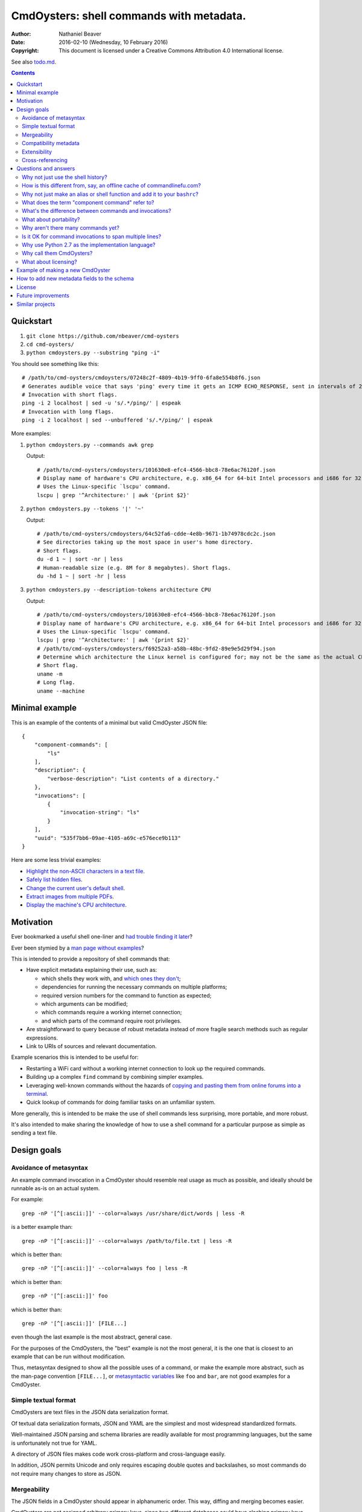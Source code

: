 .. -*- coding: utf-8 -*-

=========================================
CmdOysters: shell commands with metadata.
=========================================

:Author: Nathaniel Beaver
:Date: $Date: 2016-02-10 (Wednesday, 10 February 2016) $
:Copyright: This document is licensed under a Creative Commons Attribution 4.0 International license.

See also `<todo.md>`_.

.. contents::

----------
Quickstart
----------

#. ``git clone https://github.com/nbeaver/cmd-oysters``

#. ``cd cmd-oysters/``

#. ``python cmdoysters.py --substring "ping -i"``

You should see something like this::

    # /path/to/cmd-oysters/cmdoysters/07248c2f-4809-4b19-9ff0-6fa8e554b8f6.json
    # Generates audible voice that says 'ping' every time it gets an ICMP ECHO_RESPONSE, sent in intervals of 2 seconds.
    # Invocation with short flags.
    ping -i 2 localhost | sed -u 's/.*/ping/' | espeak
    # Invocation with long flags.
    ping -i 2 localhost | sed --unbuffered 's/.*/ping/' | espeak

More examples:

#. ``python cmdoysters.py --commands awk grep``

   Output::

       # /path/to/cmd-oysters/cmdoysters/101630e8-efc4-4566-bbc8-78e6ac76120f.json
       # Display name of hardware's CPU architecture, e.g. x86_64 for 64-bit Intel processors and i686 for 32-bit Intel processors.
       # Uses the Linux-specific `lscpu' command.
       lscpu | grep '^Architecture:' | awk '{print $2}'

#. ``python cmdoysters.py --tokens '|' '~'``

   Output::

       # /path/to/cmd-oysters/cmdoysters/64c52fa6-cdde-4e8b-9671-1b74978cdc2c.json
       # See directories taking up the most space in user's home directory.
       # Short flags.
       du -d 1 ~ | sort -nr | less
       # Human-readable size (e.g. 8M for 8 megabytes). Short flags.
       du -hd 1 ~ | sort -hr | less

#. ``python cmdoysters.py --description-tokens architecture CPU``

   Output::

       # /path/to/cmd-oysters/cmdoysters/101630e8-efc4-4566-bbc8-78e6ac76120f.json
       # Display name of hardware's CPU architecture, e.g. x86_64 for 64-bit Intel processors and i686 for 32-bit Intel processors.
       # Uses the Linux-specific `lscpu' command.
       lscpu | grep '^Architecture:' | awk '{print $2}'
       # /path/to/cmd-oysters/cmdoysters/f69252a3-a58b-48bc-9fd2-89e9e5d29f94.json
       # Determine which architecture the Linux kernel is configured for; may not be the same as the actual CPU architecture. For example, an Intel i686 kernel can run on an Intel x86_64 processor, but its RAM will be limited unless the kernel has PAE is enabled.
       # Short flag.
       uname -m
       # Long flag.
       uname --machine

---------------
Minimal example
---------------

This is an example of the contents of a minimal but valid CmdOyster JSON file::

    {
        "component-commands": [
            "ls"
        ],
        "description": {
            "verbose-description": "List contents of a directory."
        },
        "invocations": [
            {
                "invocation-string": "ls"
            }
        ],
        "uuid": "535f7bb6-09ae-4105-a69c-e576ece9b113"
    }

Here are some less trivial examples:

- `Highlight the non-ASCII characters in a text file <cmdoysters/7b93628a-938d-4227-a88c-9d697f55fac4.json>`_.

- `Safely list hidden files <cmdoysters/924d5f3a-512b-4c0e-8219-6a47002d9014.json>`_.

- `Change the current user's default shell <cmdoysters/7a49c243-47f7-4a5a-a42a-87357d134b0d.json>`_.

- `Extract images from multiple PDFs <cmdoysters/6c0081a3-5c10-4cdf-826b-1bd778ae8ef0.json>`_.

- `Display the machine's CPU architecture <cmdoysters/f69252a3-a58b-48bc-9fd2-89e9e5d29f94.json>`_.

----------
Motivation
----------

Ever bookmarked a useful shell one-liner and `had trouble finding it later`_?

Ever been stymied by a `man page without examples`_?

This is intended to provide a repository of shell commands that:

- Have explicit metadata explaining their use, such as:

  - which shells they work with, and `which ones they don't`_;

  - dependencies for running the necessary commands on multiple platforms;

  - required version numbers for the command to function as expected;

  - which arguments can be modified;

  - which commands require a working internet connection;

  - and which parts of the command require root privileges.

- Are straightforward to query because of robust metadata
  instead of more fragile search methods such as regular expressions.

- Link to URIs of sources and relevant documentation.

Example scenarios this is intended to be useful for:

- Restarting a WiFi card without a working internet connection
  to look up the required commands.

- Building up a complex ``find`` command by combining simpler examples.

- Leveraging well-known commands without the hazards of
  `copying and pasting them from online forums into a terminal`_.

- Quick lookup of commands for doing familiar tasks on an unfamiliar system.

More generally, this is intended to be make the use of shell commands
less surprising, more portable, and more robust.

It's also intended to make sharing the knowledge
of how to use a shell command for a particular purpose
as simple as sending a text file.

.. _had trouble finding it later: https://unix.stackexchange.com/questions/148187/how-do-you-remember-command-options
.. _man page without examples: https://wiki.freebsd.org/ManPagesWithoutExamples
.. _which ones they don't: http://tldp.org/LDP/abs/html/portabilityissues.html
.. _copying and pasting them from online forums into a terminal: http://thejh.net/misc/website-terminal-copy-paste

------------
Design goals
------------

~~~~~~~~~~~~~~~~~~~~~~~
Avoidance of metasyntax
~~~~~~~~~~~~~~~~~~~~~~~

An example command invocation in a CmdOyster
should resemble real usage as much as possible,
and ideally should be runnable as-is on an actual system.

For example::

    grep -nP '[^[:ascii:]]' --color=always /usr/share/dict/words | less -R

is a better example than::

    grep -nP '[^[:ascii:]]' --color=always /path/to/file.txt | less -R

which is better than::

    grep -nP '[^[:ascii:]]' --color=always foo | less -R

which is better than::

    grep -nP '[^[:ascii:]]' foo

which is better than::

    grep -nP '[^[:ascii:]]' [FILE...]

even though the last example is the most abstract, general case.

For the purposes of the CmdOysters,
the "best" example is not the most general,
it is the one that is closest to an example that can be run without modification.

Thus, metasyntax designed to show all the possible uses of a command,
or make the example more abstract,
such as the man-page convention ``[FILE...]``,
or `metasyntactic variables`_ like ``foo`` and ``bar``,
are not good examples for a CmdOyster.

.. _metasyntactic variables: https://en.wikipedia.org/wiki/Metasyntactic_variable

~~~~~~~~~~~~~~~~~~~~~
Simple textual format
~~~~~~~~~~~~~~~~~~~~~

CmdOysters are text files in the JSON data serialization format.

Of textual data serialization formats,
JSON and YAML are the simplest and most widespread standardized formats.

Well-maintained JSON parsing and schema libraries
are readily available for most programming languages,
but the same is unfortunately not true for YAML.

A directory of JSON files
makes code work cross-platform and cross-language easily.

In addition, JSON permits Unicode
and only requires escaping double quotes and backslashes,
so most commands do not require many changes to store as JSON.

~~~~~~~~~~~~
Mergeability
~~~~~~~~~~~~

The JSON fields in a CmdOyster should appear in alphanumeric order.
This way, diffing and merging becomes easier.

CmdOysters are not assigned arbitrary primary keys,
since two different databases could have clashing primary keys.

Instead, CmdOysters can reference related commands or invocations
by UUID (see `Cross-referencing`_).

~~~~~~~~~~~~~~~~~~~~~~
Compatibility metadata
~~~~~~~~~~~~~~~~~~~~~~

CmdOysters permit multiple invocations.

If one version of a command uses ``bash``-only extensions,
another version only works with ``zsh``,
and another works with any POSIX-conformant shell,
all three versions can still be stored in the same CmdOyster,
provided each invocation uses the same `component commands`_.

.. _component commands: `What does the term "component command" refer to?`_

The metadata about the commands indicate which shells they are compatible with,
and what their dependencies are (i.e. a list of component commands).

Currently there is also an optional field
for a list of required Debian packages.
In the future, this should be expanded to other package managers.

Per-shell and per-invocation compatibility metadata
is provided in several ways:

- A human-readable version specifier string, e.g. ``version 1.3 or higher``
- A list of versions known to be compatible.
- A list of versions known to be incompatible.
- A list of SHA1s known to be compatible.
- A list of SHA1s known to be incompatible.

This may seem excessive,
but version number is not always a reliable indication
of command compatibility.

For example, the maximum integer that the ``factor`` command will accept
depends on whether it was compiled with ``bignum`` support.
This does not change the version information,
but it does change the SHA-1 checksum of the binary.

To be sure, possessing the same SHA-1 checksum for the binary
does not guarantee the same result
because of e.g. differing config files.
However, if the SHA-1 is identical,
it is easier to eliminate cause of the misbehavior.

~~~~~~~~~~~~~
Extensibility
~~~~~~~~~~~~~

Frequently, new fields can be added to JSON documents
without breaking existing code.

However, since CmdOysters are still under active development,
there may be breaking changes in future versions.
Once the project has matured, this will not be a problem.

~~~~~~~~~~~~~~~~~
Cross-referencing
~~~~~~~~~~~~~~~~~

CmdOysters can "link" to related descriptions or invocations
via their UUIDs.

This also makes finding CmdOysters indexed by search engines much easier,
since most search engines do not match special characters,
but a UUID is a unique alphanumeric identifier.

---------------------
Questions and answers
---------------------

~~~~~~~~~~~~~~~~~~~~~~~~~~~~~~~~~~~
Why not just use the shell history?
~~~~~~~~~~~~~~~~~~~~~~~~~~~~~~~~~~~

Shell history searches are useful,
but they behave differently for each shell
and lack metadata and sophisticated search capabilities.

There are tricks to try to get around this deficiency,
such as `using comments as hash tags`_,
but such schemes have `numerous drawbacks`_.

Shells like ``bash`` do not `update the history file`_ until the terminal closes,
so a useful command may `not be available in a new terminal`_.

Most shells limit the `length of the history file`_,
so useful commands may disappear if not used often enough.

Finally, it is inconvenient to synchronize shell histories across multiple machines,
for both technical and security reasons.

(There was a project called `shellsink`_ that `addressed many of these problems`_,
but it is only for ``bash`` and ``zsh`` and its development `appears to have stopped`_ `around mid 2011`_.)

CmdOysters are individual text files,
so they can be
copied manually,
emailed,
rsynced,
kept in version control,
diffed and merged,
and so on.

.. _using comments as hash tags: http://vignesh.foamsnet.com/2013/06/using-hash-tags-to-organize-bash-history.html
.. _numerous drawbacks: http://www.reddit.com/r/commandline/comments/1hcyb0/using_hash_tags_to_organize_bash_history/
.. _update the history file: http://stackoverflow.com/questions/15075523/how-can-i-make-bash-history-update-more-often
.. _not be available in a new terminal: http://unix.stackexchange.com/questions/1288/preserve-bash-history-in-multiple-terminal-windows
.. _length of the history file: http://stackoverflow.com/questions/9457233/unlimited-bash-history/19533853#19533853
.. _shellsink: http://shell-sink.blogspot.com/
.. _addressed many of these problems: https://www.debian-administration.org/article/625/Making_The_Bash_History_More_Useful
.. _appears to have stopped: https://groups.google.com/forum/#!topic/shell-sink/RxMP6AsT5zw
.. _around mid 2011: https://github.com/joshuacronemeyer/shellsink

~~~~~~~~~~~~~~~~~~~~~~~~~~~~~~~~~~~~~~~~~~~~~~~~~~~~~~~~~~~~~~~~~~~~~~~
How is this different from, say, an offline cache of commandlinefu.com?
~~~~~~~~~~~~~~~~~~~~~~~~~~~~~~~~~~~~~~~~~~~~~~~~~~~~~~~~~~~~~~~~~~~~~~~

`Commandlinefu`_ is a remarkable and dedicated online community,
but there are some things it lacks or was never designed to have, such as:

#. Metadata and search based on metadata.
#. Cross-referencing.
#. Explicit open-source licensing.

In addition, the focus of Commandlinefu
is in providing a platform for commenting and upvoting,
which is a different focus
than a custom repository of specialized shell commands,
many of which may only be useful to their creator.

.. _Commandlinefu: http://www.commandlinefu.com/

~~~~~~~~~~~~~~~~~~~~~~~~~~~~~~~~~~~~~~~~~~~~~~~~~~~~~~~~~~~~~~~~~~~~~~~~~~~
Why not just make an alias or shell function and add it to your ``bashrc``?
~~~~~~~~~~~~~~~~~~~~~~~~~~~~~~~~~~~~~~~~~~~~~~~~~~~~~~~~~~~~~~~~~~~~~~~~~~~

It's not always easy to find a short, memorable name for an alias
that doesn't conflict with existing commands,
and a multitude of aliases
tend to make autocompletion more unwieldy and less predictable.

Aliases and shell functions are great
for commonly used commands with a particular shell, but not so great
for remembering how to use a command from several months ago,
or for keeping track of
how to do the same thing with a variety of different shells.

~~~~~~~~~~~~~~~~~~~~~~~~~~~~~~~~~~~~~~~~~~~~~~~~
What does the term "component command" refer to?
~~~~~~~~~~~~~~~~~~~~~~~~~~~~~~~~~~~~~~~~~~~~~~~~

One of the greatest strengths of UNIX shell commands
is that they can be composed in many ways.

They can be:

- used in conditional sequence
  (e.g. ``./configure && make``),
- piped together
  (e.g. ``du | sort -nr``),
- evaluated to supply arguments to other commands
  (e.g. ``mkdir $(date -I)``),
- or even taken directly as arguments to other commands
  (e.g. ``find . -exec file '{}' +``).

These composite commands consist of more than one component command.

Component commands may be
executables in ``$PATH``,
absolute paths to executables,
shell builtins (``cd``),
or shell keywords (``for``, ``do``).

They could in principle be custom shell functions or aliases,
but those are best kept in your favorite ``.shellrc``,
not in a CmdOyster.

~~~~~~~~~~~~~~~~~~~~~~~~~~~~~~~~~~~~~~~~~~~~~~~~~~~~~~~
What's the difference between commands and invocations?
~~~~~~~~~~~~~~~~~~~~~~~~~~~~~~~~~~~~~~~~~~~~~~~~~~~~~~~

There is almost always more than one way to write the same command,
such as long flag/short flag versions,
a different order of arguments,
or just a different method,
e.g. removing a file in the current directory named ``-``
using either ``rm ./-`` or ``rm -- -``.

Since these cosmetically different commands use the same component commands,
it makes more sense to group them together
rather than list them redundantly as separate commands.

These are said to be equivalent invocations of the same command.

If there is a similar command that uses different component commands,
it must be listed as a different command,
not an equivalent invocation;
e.g. ``unlink -`` will accomplish the same thing as ``rm ./-``,
but it must be listed as a different command.

However, these related CmdOysters can (and should) be `cross-referenced`_.

The rationale for this is partly the simplicity of implementation
and to prevent a single CmdOyster from storing too much,
but also because different component commands
have different behaviors and semantics.

.. _cross-referenced: `Cross-referencing`_

~~~~~~~~~~~~~~~~~~~~~~~
What about portability?
~~~~~~~~~~~~~~~~~~~~~~~

CmdOysters are structured with portability in mind.

Each CmdOyster can have multiple invocations,
so the GNU-only long flags can be put in one invocation
while the BSD-style short flags can go in another,
for example.

Each invocation also has shibboleths,
which are a form of sanity test.
A shibboleth pairs a command with an expected exit status.
For example, using the GNU version of ``ls``,
``ls --version`` will return 0,
but the BSD version of ``ls`` will return an error (1).

If the shibboleth command and exit status do not match,
the invocation may not behave as expected.

The ``shell-compatibility`` field
permits specifying which shells are compatible or incompatible,
as well as which version of those shells.

~~~~~~~~~~~~~~~~~~~~~~~~~~~~~~~~~~~
Why aren't there many commands yet?
~~~~~~~~~~~~~~~~~~~~~~~~~~~~~~~~~~~

Quality over quantity;
this project is new and under active development,
and it is helpful to start with some good examples.

Furthermore, changes to the JSON schema will be necessary,
and if they are breaking changes
it is usually easier to fix a smaller number of CmdOysters.

~~~~~~~~~~~~~~~~~~~~~~~~~~~~~~~~~~~~~~~~~~~~~~~~~~~~~~~~
Is it OK for command invocations to span multiple lines?
~~~~~~~~~~~~~~~~~~~~~~~~~~~~~~~~~~~~~~~~~~~~~~~~~~~~~~~~

Yes, but one-liners are the focus for now.

CmdOysters are intended to aid interactive use of command-line programs,
such as quick calculations,
interacting with processes,
debugging,
and providing core building blocks of shell scripts.

CmdOysters are not intended to be a substitute
for a library of robust and well-commented shell scripts,
as there are already many of these available.

~~~~~~~~~~~~~~~~~~~~~~~~~~~~~~~~~~~~~~~~~~~~~~~~~~
Why use Python 2.7 as the implementation language?
~~~~~~~~~~~~~~~~~~~~~~~~~~~~~~~~~~~~~~~~~~~~~~~~~~

The main focus for this project is the database of CmdOysters,
expressed as JSON files,
not the search application or validation programs as such.

However, Python is widespread and cross-platform,
and ``python2`` has a ``nilsimsa`` hash library.
Once the ``nilsimsa`` library is migrated to Python 3,
the scripts can also be migrated.

Please do feel free to write code for working with CmdOysters in your favorite language;
that's why they are JSON data!

~~~~~~~~~~~~~~~~~~~~~~~~~
Why call them CmdOysters?
~~~~~~~~~~~~~~~~~~~~~~~~~

The oyster is a metaphor for surrounding a compact shell command with contextual metadata;
the shell command is like the small, compact pearl inside,
and the metadata like the protective shell and oyster tissue.

This metaphor is appropriate for shell commands
because JSON's curly bracket pairs are visually similar
to a stylized bivalve mollusk shell: ``{}``

The name is also a nod to the reputation of Perl for cryptic one-liners,
a reputation it shares with the UNIX shells.

~~~~~~~~~~~~~~~~~~~~~
What about licensing?
~~~~~~~~~~~~~~~~~~~~~

CmdOysters have fields for authors and licenses.

This is intended to protect both those who make their own CmdOysters
and those who use them.

It may seem strange to have a license for what amounts to one line of code,
but the command invocation is just one part
of a JSON document that could be construed as a creative work,
so an explicit grant of copyright is always better than an ambiguous one.

The `extent to which metadata is copyrightable`_
varies by country and is still somewhat controversial,
so while the license field is not strictly required for a valid CmdOyster,
it is strongly encouraged to ensure others may copy and modify the CmdOysters
without fear of infringement or litigation.

.. _extent to which metadata is copyrightable: http://lj.libraryjournal.com/2013/02/opinion/peer-to-peer-review/metadata-and-copyright-peer-to-peer-review/

---------------------------------
Example of making a new CmdOyster
---------------------------------

Python has had a built-in JSON library since version 2.6.

Run ``python new_oyster.py`` with the command as an argument.
For example, a CmdOyster for the ``pwd`` command::

    $ python new_oyster.py pwd
    Created new CmdOyster:
    /path/to/cmd-oysters/cmdoysters/6720d31b-511c-4b48-bf0e-073ec72c9234.json

This will create a minimal CmdOyster and a new UUID;
6720d31b-511c-4b48-bf0e-073ec72c9234 in this case.
Inspect the JSON with your favorite editor.

You will probably want to copy over some of the fields from other entries
or from `<templates/full-command-template.json>`_.

Run ``python cmdoysters/6720d31b-511c-4b48-bf0e-073ec72c9234.json schemas/full-schema.json``
or simply::

    cd cmdoysters/
    make

to ensure the JSON is valid.

Continue adding metadata and invocations until satisfied.

--------------------------------------------
How to add new metadata fields to the schema
--------------------------------------------

Add the field to `<schemas/full-schema.json>`_.

Helpful introduction to JSON schemas:

- https://spacetelescope.github.io/understanding-json-schema/

Full reference and standard:

- http://json-schema.org/documentation.html

Note that the best command metadata to include in a CmdOyster is information that is:

- Not readily available in man pages

- Directly applicable to the specific use of the invocation

- Easy to verify or falsify

-------
License
-------

The code for this project is licensed under the `MIT`_ (a.k.a `Expat`_) license.

The individual CmdOysters may have different licenses,
as they are JSON documents containing license information as part of their metadata.

.. _MIT: http://opensource.org/licenses/MIT

.. _Expat: http://directory.fsf.org/wiki/License:Expat

-------------------
Future improvements
-------------------

See `<todo.md>`_.

Here are some highlights, in no particular order:

- Incremental search interface.

- Generate list of required packages that need to be installed to use a given command, depending on OS.

- Spawn a shell with the command automatically filled in and ready to edit or press enter.

- Extend CmdOysters to interactive textual commands in general,
  such as ``gnuplot``, ``ipython``, ``irb``, ``maxima``, and so on.

----------------
Similar projects
----------------

- https://github.com/knqyf263/pet

- https://github.com/ok-borg/borg

- https://github.com/orkohunter/keep

- https://launchpad.net/clicompanion

